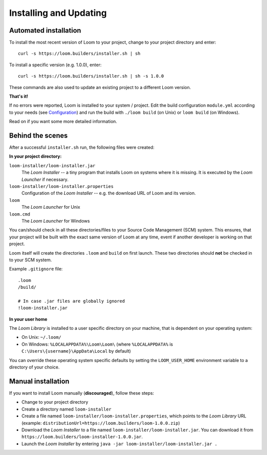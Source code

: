 Installing and Updating
=======================


Automated installation
----------------------

To install the most recent version of Loom to your project, change to your project directory and enter:

::

    curl -s https://loom.builders/installer.sh | sh

To install a specific version (e.g. 1.0.0), enter:

::

    curl -s https://loom.builders/installer.sh | sh -s 1.0.0

These commands are also used to update an existing project to a different Loom version.

**That's it!**

If no errors were reported, Loom is installed to your system / project.
Edit the build configuration ``module.yml`` according to your needs (see `Configuration`_) and run the build
with ``./loom build`` (on Unix) or ``loom build`` (on Windows).

Read on if you want some more detailed information.


Behind the scenes
-----------------

After a successful ``installer.sh`` run, the following files were created:

**In your project directory:**

``loom-installer/loom-installer.jar``
    The *Loom Installer* -- a tiny program that installs Loom on systems where it is missing.
    It is executed by the *Loom Launcher* if necessary.

``loom-installer/loom-installer.properties``
    Configuration of the *Loom Installer* -- e.g. the download URL of Loom and its version.

``loom``
    The *Loom Launcher* for Unix

``loom.cmd``
    The *Loom Launcher* for Windows

You can/should check in all these directories/files to your Source Code Management (SCM) system.
This ensures, that your project will be built with the exact same version of Loom at any time, event
if another developer is working on that project.

Loom itself will create the directories ``.loom`` and ``build`` on first launch.
These two directories should **not** be checked in to your SCM system.

Example ``.gitignore`` file::

    .loom
    /build/

    # In case .jar files are globally ignored
    !loom-installer.jar


**In your user home**

The *Loom Library* is installed to a user specific directory on your machine, that is dependent on
your operating system:

* On Unix: ``~/.loom/``
* On Windows: ``%LOCALAPPDATA%\Loom\Loom\`` (where ``%LOCALAPPDATA%`` is ``C:\Users\{username}\AppData\Local`` by default)

You can override these operating system specific defaults by setting the ``LOOM_USER_HOME``
environment variable to a directory of your choice.

Manual installation
-------------------

If you want to install Loom manually (**discouraged**), follow these steps:

* Change to your project directory
* Create a directory named ``loom-installer``
* Create a file named ``loom-installer/loom-installer.properties``, which points to
  the *Loom Library* URL (example: ``distributionUrl=https://loom.builders/loom-1.0.0.zip``)
* Download the *Loom Installer* to a file named ``loom-installer/loom-installer.jar``.
  You can download it from ``https://loom.builders/loom-installer-1.0.0.jar``.
* Launch the *Loom Installer* by entering ``java -jar loom-installer/loom-installer.jar .``


.. _Configuration: configuration.html
